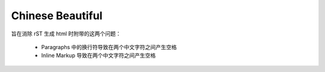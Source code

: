 Chinese Beautiful
=================

旨在消除 rST 生成 html 时附带的这两个问题：

    - Paragraphs 中的换行符导致在两个中文字符之间产生空格
    - Inline Markup 导致在两个中文字符之间产生空格
